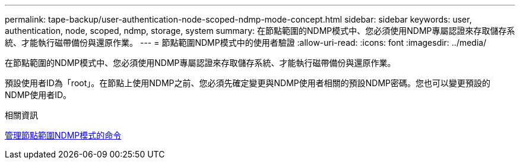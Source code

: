 ---
permalink: tape-backup/user-authentication-node-scoped-ndmp-mode-concept.html 
sidebar: sidebar 
keywords: user, authentication, node, scoped, ndmp, storage, system 
summary: 在節點範圍的NDMP模式中、您必須使用NDMP專屬認證來存取儲存系統、才能執行磁帶備份與還原作業。 
---
= 節點範圍NDMP模式中的使用者驗證
:allow-uri-read: 
:icons: font
:imagesdir: ../media/


[role="lead"]
在節點範圍的NDMP模式中、您必須使用NDMP專屬認證來存取儲存系統、才能執行磁帶備份與還原作業。

預設使用者ID為「root」。在節點上使用NDMP之前、您必須先確定變更與NDMP使用者相關的預設NDMP密碼。您也可以變更預設的NDMP使用者ID。

.相關資訊
xref:commands-manage-node-scoped-ndmp-reference.adoc[管理節點範圍NDMP模式的命令]
